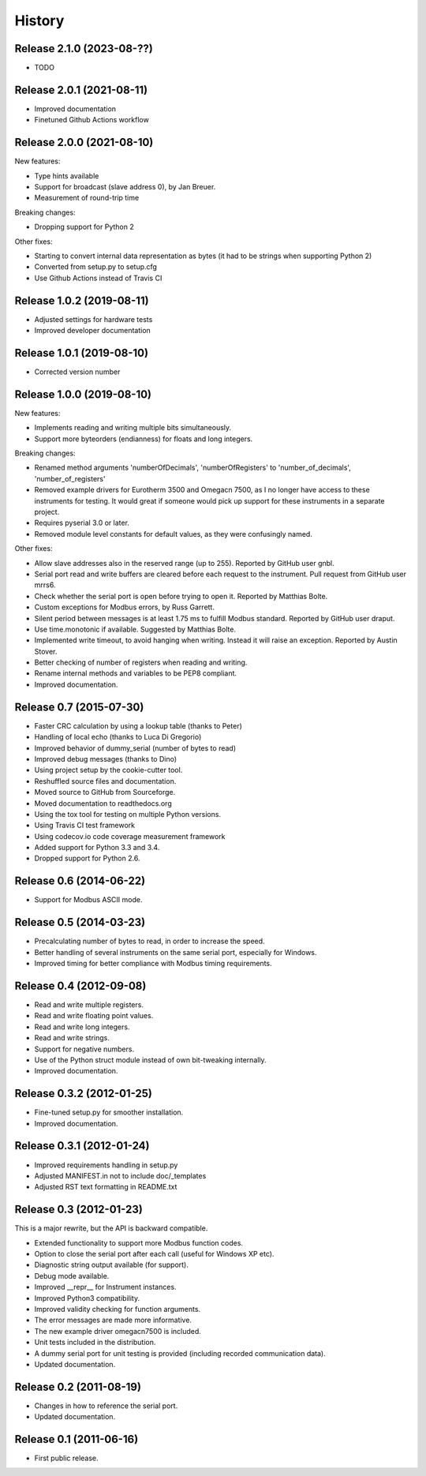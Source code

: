 .. :changelog:

History
=======

Release 2.1.0 (2023-08-??)
--------------------------
* TODO

Release 2.0.1 (2021-08-11)
--------------------------
* Improved documentation
* Finetuned Github Actions workflow


Release 2.0.0 (2021-08-10)
--------------------------
New features:

* Type hints available
* Support for broadcast (slave address 0), by Jan Breuer.
* Measurement of round-trip time

Breaking changes:

* Dropping support for Python 2

Other fixes:

* Starting to convert internal data representation as bytes (it had to be strings
  when supporting Python 2)
* Converted from setup.py to setup.cfg
* Use Github Actions instead of Travis CI


Release 1.0.2 (2019-08-11)
--------------------------
* Adjusted settings for hardware tests
* Improved developer documentation


Release 1.0.1 (2019-08-10)
--------------------------
* Corrected version number


Release 1.0.0 (2019-08-10)
--------------------------

New features:

* Implements reading and writing multiple bits simultaneously.
* Support more byteorders (endianness) for floats and long integers.

Breaking changes:

* Renamed method arguments 'numberOfDecimals', 'numberOfRegisters' to
  'number_of_decimals', 'number_of_registers'
* Removed example drivers for Eurotherm 3500 and Omegacn 7500, as I no longer have
  access to these instruments for testing. It would great if someone would pick
  up support for these instruments in a separate project.
* Requires pyserial 3.0 or later.
* Removed module level constants for default values, as they were confusingly named.

Other fixes:

* Allow slave addresses also in the reserved range (up to 255). Reported by GitHub user gnbl.
* Serial port read and write buffers are cleared before each request to the instrument.
  Pull request from GitHub user mrrs6.
* Check whether the serial port is open before trying to open it. Reported by Matthias Bolte.
* Custom exceptions for Modbus errors, by Russ Garrett.
* Silent period between messages is at least 1.75 ms to fulfill Modbus standard. Reported
  by GitHub user draput.
* Use time.monotonic if available. Suggested by Matthias Bolte.
* Implemented write timeout, to avoid hanging when writing. Instead it will raise an exception.
  Reported by Austin Stover.
* Better checking of number of registers when reading and writing.
* Rename internal methods and variables to be PEP8 compliant.
* Improved documentation.


Release 0.7 (2015-07-30)
-------------------------
* Faster CRC calculation by using a lookup table (thanks to Peter)
* Handling of local echo (thanks to Luca Di Gregorio)
* Improved behavior of dummy_serial (number of bytes to read)
* Improved debug messages (thanks to Dino)
* Using project setup by the cookie-cutter tool.
* Reshuffled source files and documentation.
* Moved source to GitHub from Sourceforge.
* Moved documentation to readthedocs.org
* Using the tox tool for testing on multiple Python versions.
* Using Travis CI test framework
* Using codecov.io code coverage measurement framework
* Added support for Python 3.3 and 3.4.
* Dropped support for Python 2.6.


Release 0.6 (2014-06-22)
--------------------------
* Support for Modbus ASCII mode.


Release 0.5 (2014-03-23)
--------------------------
* Precalculating number of bytes to read, in order to increase the speed.
* Better handling of several instruments on the same serial port, especially
  for Windows.
* Improved timing for better compliance with Modbus timing requirements.


Release 0.4 (2012-09-08)
--------------------------
* Read and write multiple registers.
* Read and write floating point values.
* Read and write long integers.
* Read and write strings.
* Support for negative numbers.
* Use of the Python struct module instead of own bit-tweaking internally.
* Improved documentation.


Release 0.3.2 (2012-01-25)
--------------------------
* Fine-tuned setup.py for smoother installation.
* Improved documentation.


Release 0.3.1 (2012-01-24)
--------------------------
* Improved requirements handling in setup.py
* Adjusted MANIFEST.in not to include doc/_templates
* Adjusted RST text formatting in README.txt


Release 0.3 (2012-01-23)
------------------------
This is a major rewrite, but the API is backward compatible.

* Extended functionality to support more Modbus function codes.
* Option to close the serial port after each call (useful for Windows XP etc).
* Diagnostic string output available (for support).
* Debug mode available.
* Improved __repr__ for Instrument instances.
* Improved Python3 compatibility.
* Improved validity checking for function arguments.
* The error messages are made more informative.
* The new example driver omegacn7500 is included.
* Unit tests included in the distribution.
* A dummy serial port for unit testing is provided (including recorded communication data).
* Updated documentation.


Release 0.2 (2011-08-19)
------------------------
* Changes in how to reference the serial port.
* Updated documentation.


Release 0.1 (2011-06-16)
------------------------
* First public release.
